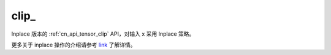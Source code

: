 .. _cn_api_tensor_clip_:

clip\_
-------------------------------

.. py:function:: paddle.clip_(x, min=None, max=None, name=None)

Inplace 版本的 :ref:`cn_api_tensor_clip` API，对输入 x 采用 Inplace 策略。

更多关于 inplace 操作的介绍请参考 `link`_ 了解详情。

.. _link: https://www.paddlepaddle.org.cn/documentation/docs/zh/develop/guides/beginner/tensor_cn.html#id3

